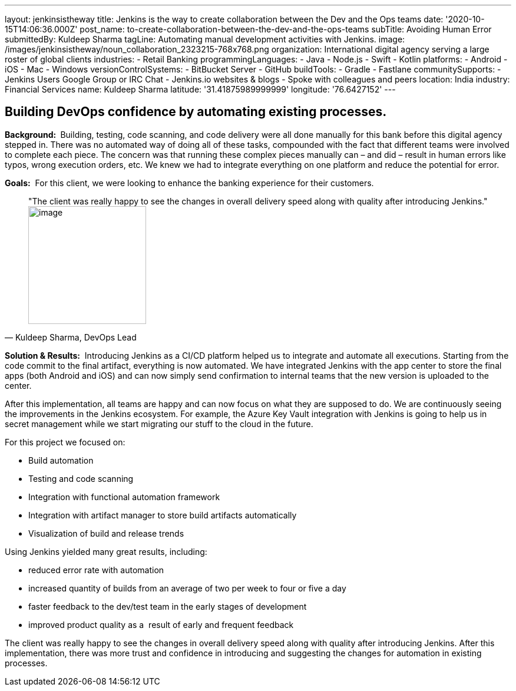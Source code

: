 ---
layout: jenkinsistheway
title: Jenkins is the way to create collaboration between the Dev and the Ops teams
date: '2020-10-15T14:06:36.000Z'
post_name: to-create-collaboration-between-the-dev-and-the-ops-teams
subTitle: Avoiding Human Error
submittedBy: Kuldeep Sharma
tagLine: Automating manual development activities with Jenkins.
image: /images/jenkinsistheway/noun_collaboration_2323215-768x768.png
organization: International digital agency serving a large roster of global clients
industries:
  - Retail Banking
programmingLanguages:
  - Java
  - Node.js
  - Swift
  - Kotlin
platforms:
  - Android
  - iOS
  - Mac
  - Windows
versionControlSystems:
  - BitBucket Server
  - GitHub
buildTools:
  - Gradle
  - Fastlane
communitySupports:
  - Jenkins Users Google Group or IRC Chat
  - Jenkins.io websites & blogs
  - Spoke with colleagues and peers
location: India
industry: Financial Services
name: Kuldeep Sharma
latitude: '31.41875989999999'
longitude: '76.6427152'
---





== Building DevOps confidence by automating existing processes.

*Background: * Building, testing, code scanning, and code delivery were all done manually for this bank before this digital agency stepped in. There was no automated way of doing all of these tasks, compounded with the fact that different teams were involved to complete each piece. The concern was that running these complex pieces manually can – and did – result in human errors like typos, wrong execution orders, etc. We knew we had to integrate everything on one platform and reduce the potential for error.

*Goals:*  For this client, we were looking to enhance the banking experience for their customers.





[.testimonal]
[quote, "Kuldeep Sharma, DevOps Lead"]
"The client was really happy to see the changes in overall delivery speed along with quality after introducing Jenkins."
image:/images/jenkinsistheway/Jenkins-logo.png[image,width=200,height=200]


*Solution & Results:*  Introducing Jenkins as a CI/CD platform helped us to integrate and automate all executions. Starting from the code commit to the final artifact, everything is now automated. We have integrated Jenkins with the app center to store the final apps (both Android and iOS) and can now simply send confirmation to internal teams that the new version is uploaded to the center. 

After this implementation, all teams are happy and can now focus on what they are supposed to do. We are continuously seeing the improvements in the Jenkins ecosystem. For example, the Azure Key Vault integration with Jenkins is going to help us in secret management while we start migrating our stuff to the cloud in the future.

For this project we focused on:

* Build automation
* Testing and code scanning
* Integration with functional automation framework
* Integration with artifact manager to store build artifacts automatically
* Visualization of build and release trends

Using Jenkins yielded many great results, including:

* reduced error rate with automation
* increased quantity of builds from an average of two per week to four or five a day
* faster feedback to the dev/test team in the early stages of development 
* improved product quality as a  result of early and frequent feedback

The client was really happy to see the changes in overall delivery speed along with quality after introducing Jenkins. After this implementation, there was more trust and confidence in introducing and suggesting the changes for automation in existing processes.
